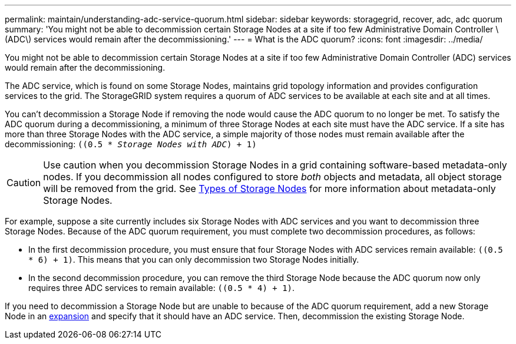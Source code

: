 ---
permalink: maintain/understanding-adc-service-quorum.html
sidebar: sidebar
keywords: storagegrid, recover, adc, adc quorum
summary: 'You might not be able to decommission certain Storage Nodes at a site if too few Administrative Domain Controller \(ADC\) services would remain after the decommissioning.'
---
= What is the ADC quorum?
:icons: font
:imagesdir: ../media/

[.lead]
You might not be able to decommission certain Storage Nodes at a site if too few Administrative Domain Controller (ADC) services would remain after the decommissioning.

The ADC service, which is found on some Storage Nodes, maintains grid topology information and provides configuration services to the grid. The StorageGRID system requires a quorum of ADC services to be available at each site and at all times.

You can't decommission a Storage Node if removing the node would cause the ADC quorum to no longer be met. To satisfy the ADC quorum during a decommissioning, a minimum of three Storage Nodes at each site must have the ADC service. If a site has more than three Storage Nodes with the ADC service, a simple majority of those nodes must remain available after the decommissioning: `((0.5 * _Storage Nodes with ADC_) + 1)`

CAUTION: Use caution when you decommission Storage Nodes in a grid containing software-based metadata-only nodes. If you decommission all nodes configured to store _both_ objects and metadata, all object storage will be removed from the grid. See link:../primer/what-storage-node-is.html#types-of-storage-nodes[Types of Storage Nodes] for more information about metadata-only Storage Nodes.

For example, suppose a site currently includes six Storage Nodes with ADC services and you want to decommission three Storage Nodes. Because of the ADC quorum requirement, you must complete two decommission procedures, as follows:

* In the first decommission procedure, you must ensure that four Storage Nodes with ADC services remain available: `((0.5 * 6) + 1)`. This means that you can only decommission two Storage Nodes initially.
* In the second decommission procedure, you can remove the third Storage Node because the ADC quorum now only requires three ADC services to remain available: `((0.5 * 4) + 1)`.

If you need to decommission a Storage Node but are unable to because of the ADC quorum requirement, add a new Storage Node in an link:../expand/index.html[expansion] and specify that it should have an ADC service. Then, decommission the existing Storage Node.


